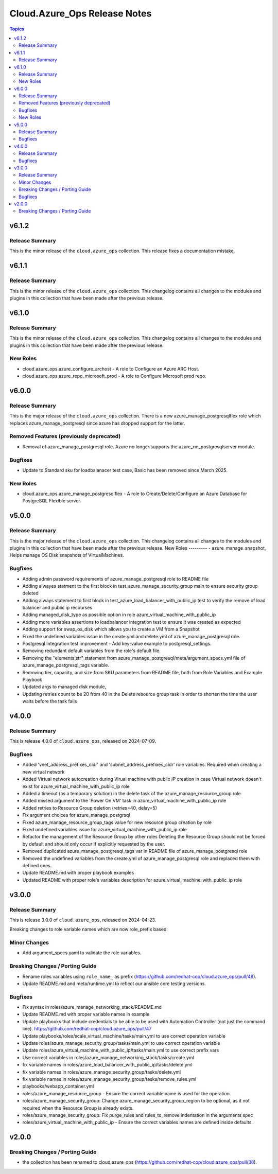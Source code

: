 ==============================
Cloud.Azure\_Ops Release Notes
==============================

.. contents:: Topics

v6.1.2
======

Release Summary
---------------

This is the minor release of the ``cloud.azure_ops`` collection.
This release fixes a documentation mistake.

v6.1.1
======

Release Summary
---------------

This is the minor release of the ``cloud.azure_ops`` collection.
This changelog contains all changes to the modules and plugins in this collection
that have been made after the previous release.

v6.1.0
======

Release Summary
---------------

This is the minor release of the ``cloud.azure_ops`` collection.
This changelog contains all changes to the modules and plugins in this collection
that have been made after the previous release.

New Roles
---------

- cloud.azure_ops.azure_configure_archost - A role to Configure an Azure ARC Host.
- cloud.azure_ops.azure_repo_microsoft_prod - A role to Configure Microsoft prod repo.

v6.0.0
======

Release Summary
---------------

This is the major release of the ``cloud.azure_ops`` collection.
There is a new azure_manage_postgresqlflex role which replaces azure_manage_postgresql
since azure has dropped support for the latter.

Removed Features (previously deprecated)
----------------------------------------

- Removal of azure_manage_postgresql role.  Azure no longer supports the azure_rm_postgresqlserver module.

Bugfixes
--------

- Update to Standard sku for loadbalanacer test case, Basic has been removed since March 2025.

New Roles
---------

- cloud.azure_ops.azure_manage_postgresqlflex - A role to Create/Delete/Configure an Azure Database for PostgreSQL Flexible server.

v5.0.0
======

Release Summary
---------------

This is the major release of the ``cloud.azure_ops`` collection.
This changelog contains all changes to the modules and plugins in this collection
that have been made after the previous release.
New Roles --------- - azure_manage_snapshot, Helps manage OS Disk snapshots of VirtualMachines.

Bugfixes
--------

- Adding admin password requirements of azure_manage_postgresql role to README file
- Adding alwayes statment to the first block in test_azure_manage_security_group main to ensure security group deleted
- Adding always statement to first block in test_azure_load_balancer_with_public_ip test to verify the remove of load balancer and public ip recourses
- Adding managed_disk_type as possible option in role azure_virtual_machine_with_public_ip
- Adding more variables assertions to loadbalancer integration test to ensure it was created as expected
- Adding support for swap_os_disk which allows you to create a VM from a Snapshot
- Fixed the undefined variables issue in the create.yml and delete.yml of azure_manage_postgresql role.
- Postgresql Integration test improvement - Add key-value example to postgresql_settings.
- Removing redundant default variables from the role's default file.
- Removing the "elements:str" statement from azure_manage_postgresql/meta/argument_specs.yml file of azure_manage_postgresql_tags variable.
- Removing tier, capacity, and size from SKU parameters from README file, both from Role Variables and Example Playbook
- Updated args to managed disk module,
- Updating retries count to be 20 from 40 in the Delete resource group task in order to shorten the time the user waits before the task fails

v4.0.0
======

Release Summary
---------------

This is release 4.0.0 of ``cloud.azure_ops``, released on 2024-07-09.

Bugfixes
--------

- Added 'vnet_address_prefixes_cidr' and 'subnet_address_prefixes_cidr' role variables. Required when creating a new virtual network
- Added Virtual network autocreation during Virual machine with public IP creation in case Virtual network doesn't exist for azure_virtual_machine_with_public_ip role
- Added a timeout (as a temporary solution) in the delete task of the azure_manage_resource_group role
- Added missed argument to the 'Power On VM' task in azure_virtual_machine_with_public_ip role
- Added retries to Resource Group deletion (retries=40, delay=5)
- Fix argument choices for azure_manage_postgrsql
- Fixed azure_manage_resource_group_tags value for new resource group creation by role
- Fixed undefined variables issue for azure_virtual_machine_with_public_ip role
- Refactor the management of the Resource Group by other roles Deleting the Resource Group should not be forced by default and should only occur if explicitly requested by the user.
- Removed duplicated azure_manage_postgresql_tags var in README file of azure_manage_postgresql role
- Removed the undefined variables from the create.yml of azure_manage_postgresql role and replaced them with defined ones.
- Update README.md with proper playbook examples
- Updated README with proper role's variables description for azure_virtual_machine_with_public_ip role

v3.0.0
======

Release Summary
---------------

This is release 3.0.0 of ``cloud.azure_ops``, released on 2024-04-23.

Breaking changes to role variable names which are now role_prefix based.

Minor Changes
-------------

- Add argument_specs.yaml to validate the role variables.

Breaking Changes / Porting Guide
--------------------------------

- Rename roles variables using ``role_name_`` as prefix (https://github.com/redhat-cop/cloud.azure_ops/pull/48).
- Update README.md and meta/runtime.yml to reflect our ansible core testing versions.

Bugfixes
--------

- Fix syntax in roles/azure_manage_networking_stack/README.md
- Update README.md with proper variable names in example
- Update playbooks that include credentials to be able to be used with Automation Controller (not just the command line).  https://github.com/redhat-cop/cloud.azure_ops/pull/47
- Update playbooks/roles/scale_virtual_machine/tasks/main.yml to use correct operation variable
- Update roles/azure_manage_security_group/tasks/main.yml to use correct operation variable
- Update roles/azure_virtual_machine_with_public_ip/tasks/main.yml to use correct prefix vars
- Use correct variables in roles/azure_manage_networking_stack/tasks/create.yml
- fix variable names in roles/azure_load_balancer_with_public_ip/tasks/delete.yml
- fix variable names in roles/azure_manage_security_group/tasks/delete.yml
- fix variable names in roles/azure_manage_security_group/tasks/remove_rules.yml
- playbooks/webapp_container.yml
- roles/azure_manage_resource_group - Ensure the correct variable name is used for the operation.
- roles/azure_manage_security_group: Change azure_manage_security_group_region to be optional, as it not required when the Resource Group is already exists.
- roles/azure_manage_security_group: Fix purge_rules and rules_to_remove indentation in the arguments spec
- roles/azure_virtual_machine_with_public_ip - Ensure the correct variables names are defined inside defaults.

v2.0.0
======

Breaking Changes / Porting Guide
--------------------------------

- the collection has been renamed to cloud.azure_ops (https://github.com/redhat-cop/cloud.azure_ops/pull/38).
